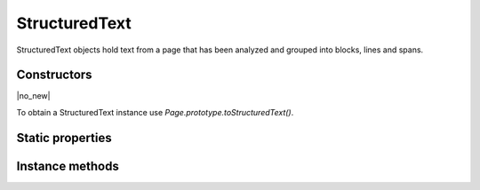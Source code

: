 .. default-domain:: js

.. highlight:: javascript

StructuredText
===================

StructuredText objects hold text from a page that has been analyzed and grouped
into blocks, lines and spans.

Constructors
------------

.. class:: StructuredText

	|no_new|

To obtain a StructuredText instance use `Page.prototype.toStructuredText()`.

Static properties
-----------------

.. data:: StructuredText.SEARCH_EXACT

	used to search untransformed text

.. data:: StructuredText.SEARCH_IGNORE_CASE

	used to search text ignoring case differences

.. data:: StructuredText.SEARCH_IGNORE_DIACRITICS

	used to search text ignoring diacritics

.. data:: StructuredText.SEARCH_REGEXP

	used to search text with the needle being a regexp

.. data:: StructuredText.SEARCH_KEEP_WHITESPACE

	used to search text preserving whitespace; without this all whitespace is converted to single spaces, and leading/trailing whitespace is removed.

.. data:: StructuredText.SEARCH_KEEP_LINES

	used to search text preserving line breaks.

.. data:: StructuredText.SEARCH_KEEP_PARAGRAPHS

	used to search text preserving paragraph breaks.

Instance methods
----------------

.. method:: StructuredText.prototype.search(needle, maxHits)

	Search the text for all instances of needle, and return an array with all matches found on the page.

	Each match in the result is an array containing one or more Quads that cover the matching text.

	:param string needle: The text to search for.
	:param number options: Optional options for the search. A logical or of options such as `StructuredText.SEARCH_EXACT`.

	:returns: Array of Array of `Quad`

	.. code-block::

		var result = sText.search("Hello World!")

.. method:: StructuredText.prototype.highlight(p, q, maxHits)

	Return an array of `Quad` used to highlight a selection defined by the start and end points.

	:param Point p: Start point.
	:param Point q: End point.
	:param number maxHits: The maximum number of hits to return. Default 500.

	:returns: Array of `Quad`

	.. code-block::

		var result = sText.highlight([100, 100], [200, 100])

.. method:: StructuredText.prototype.copy(p, q)

	Return the text from the selection defined by the start and end points.

	:param Point p: Start point.
	:param Point q: End point.

	:returns: string

	.. code-block::

		var result = sText.copy([100, 100], [200, 100])

.. method:: StructuredText.prototype.walk(walker)

	:param StructuredTextWalker walker: Callback object.

	Walk through the blocks (images or text blocks) of the structured text.
	For each text block walk over its lines of text, and for each line each
	of its characters. For each block, line or character the walker will
	have a method called.

	.. code-block::

		var sText = page.toStructuredText()
		sText.walk({
			beginLine: function (bbox, wmode, direction) {
				console.log("beginLine", bbox, wmode, direction)
			},
			endLine: function () {
				console.log("endLine")
			},
			beginTextBlock: function (bbox) {
				console.log("beginTextBlock", bbox)
			},
			endTextBlock: function () {
				console.log("endTextBlock")
			},
			beginStruct: function (standard, raw, index) {
				console.log("beginStruct", standard, raw, index)
			},
			endStruct: function () {
				console.log("endStruct")
			},
			onChar: function (utf, origin, font, size, quad, argb) {
				console.log("onChar", utf, origin, font, size, quad, argb)
			},
			onImageBlock: function (bbox, transform, image) {
				console.log("onImageBlock", bbox, transform, image)
			},
			onVector: function (isStroked, isRectangle, argb) {
				console.log("onVector", isStroked, isRectangle, argb)
			},
		})

.. method:: StructuredText.prototype.asText()

	Returns a plain text representation.

	:returns: string

.. method:: StructuredText.prototype.asHTML(id)

	Returns a string containing an HTML rendering of the text.

	:param number id:
		Used to number the "id" on the top div tag (as ``"page" + id``).

	:returns: string

.. method:: StructuredText.prototype.asJSON(scale)

	Returns a JSON string representing the structured text data.

	This is a simplified serialization of the information that
	`StructuredText.prototype.walk()` provides.

	Note: You must extract the structured text with "preserve-spans"!
	If you forget to set this option, any font changes in the middle of the
	line will not be present in the JSON output.

	:param number scale: Optional scaling factor to multiply all the coordinates by.

	:returns: string containing JSON of the following schema:

		.. code-block:: typescript

			type StructuredTextPage = {
				blocks: StructuredTextBlock[]
			}
			type StructuredTextBlock = {
				type: "image" | "text",
				bbox: {
					x: number,
					y: number,
					w: number,
					h: number
				},
				lines: StructuredTextLine[],
			}
			type StructuredTextLine = {
				wmode: 0 | 1,	// 0=horizontal, 1=vertical
				bbox: {
					x: number,
					y: number,
					w: number,
					h: number
				},
				font: {
					name: string,
					family: "serif" | "sans-serif" | "monospace",
					weight: "normal" | "bold",
					style: "normal" | "italic",
					size: number
				},
				// text origin point for first character in line
				x: number,
				y: number,
				text: string
			}

	.. code-block::

		var data = JSON.parse(page.toStructuredText("preserve-spans").asJSON())
